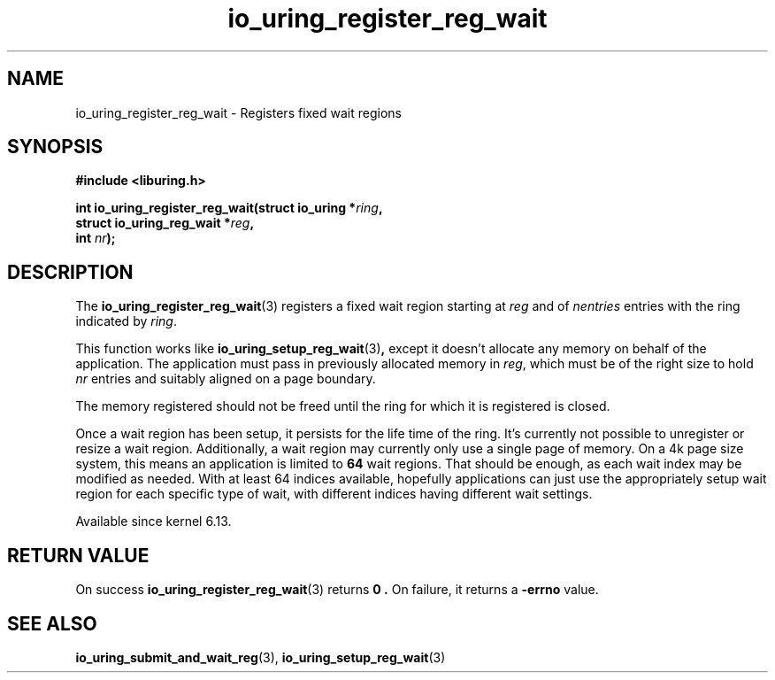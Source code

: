 .\" Copyright (C) 2024 Jens Axboe <axboe@kernel.dk>
.\"
.\" SPDX-License-Identifier: LGPL-2.0-or-later
.\"
.TH io_uring_register_reg_wait 3 "November 2, 2024" "liburing-2.9" "liburing Manual"
.SH NAME
io_uring_register_reg_wait \- Registers fixed wait regions
.SH SYNOPSIS
.nf
.B #include <liburing.h>
.PP
.BI "int io_uring_register_reg_wait(struct io_uring *" ring ","
.BI "                               struct io_uring_reg_wait *"reg ","
.BI "                               int "nr ");"
.PP
.fi
.SH DESCRIPTION
.PP
The
.BR io_uring_register_reg_wait (3)
registers a fixed wait region starting at
.IR reg
and of
.IR nentries
entries with the ring indicated by
.IR ring .

This function works like
.BR io_uring_setup_reg_wait (3) ,
except it doesn't allocate any memory on behalf of the application. The
application must pass in previously allocated memory in
.IR reg ,
which must be of the right size to hold
.IR nr
entries and suitably aligned on a page boundary.

The memory registered should not be freed until the ring for which it is
registered is closed.

Once a wait region has been setup, it persists for the life time of the ring.
It's currently not possible to unregister or resize a wait region.
Additionally, a wait region may currently only use a single page of memory.
On a 4k page size system, this means an application is limited to
.B 64
wait regions. That should be enough, as each wait index may be modified as
needed. With at least 64 indices available, hopefully applications can just
use the appropriately setup wait region for each specific type of wait, with
different indices having different wait settings.

Available since kernel 6.13.

.SH RETURN VALUE
On success
.BR io_uring_register_reg_wait (3)
returns
.B 0 .
On failure, it returns a
.BR -errno
value.
.SH SEE ALSO
.BR io_uring_submit_and_wait_reg (3),
.BR io_uring_setup_reg_wait (3)
